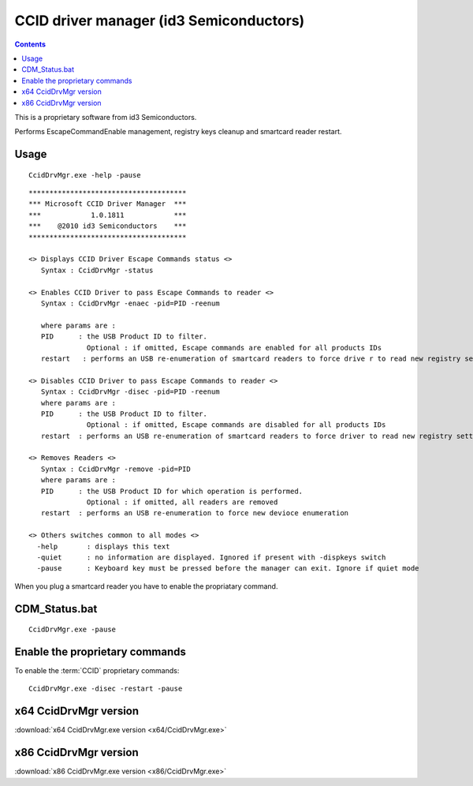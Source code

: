 ﻿.. module:: Windows_ccid_driver_manager
    :synopsis: Windows CCID driver manager

.. index::
   pair: CCID ; DriverManager
   pair: CCID ; CCID Escape commands
   pair: CCID ;  proprietary commands (Escape commands)
   pair: CCID ; Escape commands


.. _ccid_driver_manager_id3_semiconductors:

=========================================
CCID driver manager  (id3 Semiconductors)
=========================================

.. seealso::

   - :ref:`windows_devcon_tool`
   - :ref:`windows_usbccid_driver`


.. contents::
   :depth: 3


This is a proprietary software from id3 Semiconductors.


Performs EscapeCommandEnable management, registry keys cleanup and smartcard
reader restart.


Usage
=====

::

    CcidDrvMgr.exe -help -pause

::

    **************************************
    *** Microsoft CCID Driver Manager  ***
    ***            1.0.1811            ***
    ***    @2010 id3 Semiconductors    ***
    **************************************

    <> Displays CCID Driver Escape Commands status <>
       Syntax : CcidDrvMgr -status

    <> Enables CCID Driver to pass Escape Commands to reader <>
       Syntax : CcidDrvMgr -enaec -pid=PID -reenum

       where params are :
       PID      : the USB Product ID to filter.
                  Optional : if omitted, Escape commands are enabled for all products IDs
       restart   : performs an USB re-enumeration of smartcard readers to force drive r to read new registry settings

    <> Disables CCID Driver to pass Escape Commands to reader <>
       Syntax : CcidDrvMgr -disec -pid=PID -reenum
       where params are :
       PID      : the USB Product ID to filter.
                  Optional : if omitted, Escape commands are disabled for all products IDs
       restart  : performs an USB re-enumeration of smartcard readers to force driver to read new registry settings

    <> Removes Readers <>
       Syntax : CcidDrvMgr -remove -pid=PID
       where params are :
       PID      : the USB Product ID for which operation is performed.
                  Optional : if omitted, all readers are removed
       restart  : performs an USB re-enumeration to force new devioce enumeration

    <> Others switches common to all modes <>
      -help       : displays this text
      -quiet      : no information are displayed. Ignored if present with -dispkeys switch
      -pause      : Keyboard key must be pressed before the manager can exit. Ignore if quiet mode


When you plug a smartcard reader you have to enable the propriatary command.

.. image:: new_smartcard_reader.png


CDM_Status.bat
===============

::

    CcidDrvMgr.exe -pause


.. image:: smartcard_reader_is_disabled.png



.. index::
   proprietary CCID commands


Enable the proprietary commands
===============================

To enable the :term:`CCID` proprietary commands:


::

    CcidDrvMgr.exe -disec -restart -pause


.. image:: smartcard_reader_is_enabled.png


x64 CcidDrvMgr version
======================

:download:`x64 CcidDrvMgr.exe version <x64/CcidDrvMgr.exe>`

x86 CcidDrvMgr version
======================

:download:`x86 CcidDrvMgr.exe version <x86/CcidDrvMgr.exe>`



